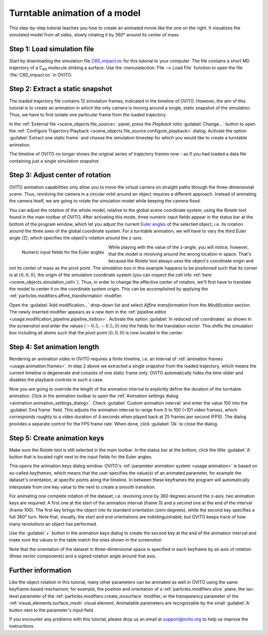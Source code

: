 .. _tutorials.turntable_animation:

Turntable animation of a model
==============================

.. image:: /images/tutorials/turntable_animation/turntable.gif
   :width: 36%
   :align: right

This step-by-step tutorial teaches you how to create an animated movie like the one on the right.
It visualizes the simulated model from all sides, slowly rotating it by 360° around its center of mass.

Step 1: Load simulation file
""""""""""""""""""""""""""""

Start by downloading the simulation file 
`C60_impact.nc <https://gitlab.com/stuko/ovito/-/blob/master/tests/files/NetCDF/C60_impact.nc>`__
for this tutorial to your computer. The file contains a short MD trajectory of a C\ :sub:`60` molecule striking a surface. Use the :menuselection:`File --> Load File` function
to open the file :file:`C60_impact.nc` in OVITO.

Step 2: Extract a static snapshot
"""""""""""""""""""""""""""""""""

The loaded trajectory file contains 12 simulation frames, indicated in the timeline of OVITO. However, the aim of this tutorial is to 
create an animation in which the only camera is moving around a single, static snapshot of the simulation. Thus, we have to first isolate
one particular frame from the loaded trajectory.

In the :ref:`External file <scene_objects.file_source>` panel, press the `Playback ratio` :guilabel:`Change...` button to open the 
:ref:`Configure Trajectory Playback <scene_objects.file_source.configure_playback>` dialog. 
Activate the option :guilabel:`Extract one static frame` and choose the simulation timestep for which you would like to create a turntable animation.

The timeline of OVITO no longer shows the original series of trajectory frames now - as if you had loaded a data file containing just a single simulation snapshot.

Step 3: Adjust center of rotation
"""""""""""""""""""""""""""""""""

.. |rotate-tool-button| image:: /images/maintoolbar/tool_rotate.png
  :width: 22px
  :alt: Rotate tool

OVITO animation capabilities only allow you to move the virtual camera on straight paths through the three-dimensional scene. Thus,
revolving the camera in a circular orbit around an object requires a different approach. Instead of 
animating the camera itself, we are going to rotate the simulation model while keeping the camera fixed.

You can adjust the rotation of the whole model, relative to the global scene coordinate system, using the `Rotate` tool |rotate-tool-button| found in the main toolbar of OVITO.
After activating this mode, three numeric input fields appear in the status bar at the bottom of the program window, which let you 
adjust the current `Euler angles <https://en.wikipedia.org/wiki/Euler_angles>`__ of the selected object, i.e. its rotation around the three axes of the global coordinate system.
For a turntable animation, we will have to vary the third Euler angle (Z), which specifies the object's rotation around the z-axis.

.. figure:: /images/tutorials/turntable_animation/euler_angles_input_fields.jpg
   :width: 65%
   :align: left

   Numeric input fields for the Euler angles

.. image:: /images/tutorials/turntable_animation/affine_transformation_modifier.jpg
   :width: 30%
   :align: right

While playing with the value of the z-angle, you will notice, however, that the model is revolving around the wrong location in space. 
That's because the `Rotate` tool always uses the object's coordinate origin and not its center of mass as the pivot point. 
The simulation box in this example happens to be positioned such that its 
corner is at :math:`(0,0,0)`, the origin of the simulation coordinate system (you can inspect the cell info :ref:`here <scene_objects.simulation_cell>`). 
Thus, in order to change the effective center of rotation, we'll first have to translate the model to center it on the coordinate system origin. 
This can be accomplished by applying the :ref:`particles.modifiers.affine_transformation` modifier. 

.. image:: /images/tutorials/turntable_animation/pivot_point_illustration.png
   :width: 58%

Open the :guilabel:`Add modification...` drop-down list and select `Affine transformation` from the `Modification` section.
The newly inserted modifier appears as a new item in the :ref:`pipeline editor <usage.modification_pipeline.pipeline_listbox>`.
Activate the option :guilabel:`In reduced cell coordinates` as shown in the screenshot and enter the values :math:`(-0.5, -0.5, 0)` into the
fields for the translation vector. This shifts the simulation box including all atoms such that the pivot point :math:`(0,0,0)`
is now located in the center.

Step 4: Set animation length
""""""""""""""""""""""""""""

.. |anim-settings-button| image:: /images/animation_toolbar/animation_settings.png
  :width: 22px
  :alt: Animation settings button

.. image:: /images/tutorials/turntable_animation/animation_settings_dialog.jpg
   :width: 30%
   :align: right

Rendering an animation video in OVITO requires a finite timeline, i.e. an interval of :ref:`animation frames <usage.animation.frames>`. 
In step 2 above we extracted a single snapshot from the loaded trajectory, which means the current timeline is degenerate and 
consists of one static frame only. OVITO automatically hides the time slider and disables the playback controls in such a case.

Now you are going to override the length of the animation interval to explicitly define the duration of the turntable 
animation. Click |anim-settings-button| in the animation toolbar to open the :ref:`Animation settings dialog <animation.animation_settings_dialog>`.
Check :guilabel:`Custom animation interval` and enter the value 100 into the :guilabel:`End frame` field. 
This adjusts the animation interval to range from 0 to 100 (=101 video frames), which corresponds roughly to a video duration of 4 seconds
when played back at 25 frames per second (FPS). The dialog provides a separate control for the FPS frame rate. When done, click :guilabel:`Ok`
to close the dialog.

Step 5: Create animation keys
"""""""""""""""""""""""""""""

Make sure the `Rotate` tool |rotate-tool-button| is still selected in the main toolbar. In the status bar at the bottom, click the little 
:guilabel:`A` button that is located right next to the input fields for the Euler angles.

.. image:: /images/tutorials/turntable_animation/open_anim_key_dialog_button.jpg
   :width: 50%

This opens the animation keys dialog window. OVITO's :ref:`parameter animation system <usage.animation>` is based on so-called *keyframes*, which 
means that the user specifies the value(s) of an animated parameter, for example the dataset's orientation, at specific 
points along the timeline. In between these keyframes the program will automatically interpolate from one key value to the next
to create a smooth transition. 

For animating one complete rotation of the dataset, i.e. revolving once by 360 degrees around the z-axis, two animation keys
are required: A first one at the start of the animation interval (frame 0) and a second one at the end of the interval (frame 100).
The first key brings the object into its standard orientation (zero degrees), while the second key specifies a full 360° turn.
Note that, visually, the start and end orientations are indistinguishable, but OVITO keeps track of how many revolutions an object
has performed.

Use the :guilabel:`+` button in the animation keys dialog to create the second key at the end of the animation interval
and make sure the values in the table match the ones shown in the screenshot:

.. image:: /images/tutorials/turntable_animation/animation_key_dialog.jpg
   :width: 60%

Note that the orientation of the dataset in three-dimensional space is specified in each keyframe by an axis of rotation (three vector components)
and a signed rotation angle around that axis.

Further information
"""""""""""""""""""

Like the object rotation in this tutorial, many other parameters can be animated as well in OVITO using the same keyframe-based mechanism;
for example, the position and orientation of a :ref:`particles.modifiers.slice` plane, the iso-level parameter
of the :ref:`particles.modifiers.create_isosurface` modifier, or the transparency parameter of the :ref:`visual_elements.surface_mesh`
visual element. Animatable parameters are recognizable by the small :guilabel:`A` button next to the parameter's input field.

If you encounter any problems with this tutorial, please drop us an email at support@ovito.org to help us improve 
the instructions.
